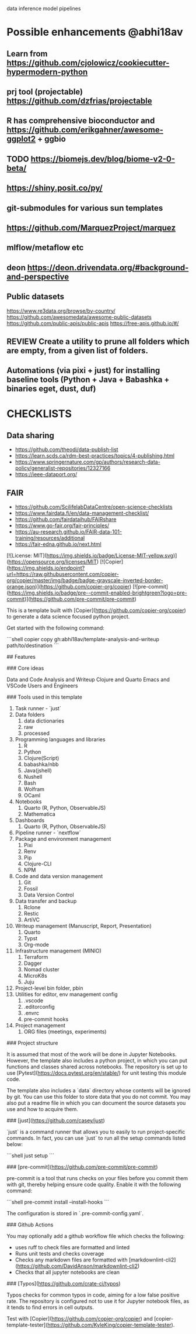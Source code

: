 # Copier Template for Data Analysis and Writeup




# # Feature/Training/Inference Pipelines

# File Structure based on:

# <https://www.hopsworks.ai/post/mlops-to-ml-systems-with-fti-pipelines>

# ## Folder Structure

# - src: source code
#     - data: data extraction, data validation, data processing, data transformation, data save and export, etc.
#     - model: model training, model evaluation, model validation, model save and export, etc.
#     - inference: model prediction, model serving, model monitoring, etc.
#     - pipelines:
#         - feature_pipeline: takes as input raw data that it transforms into features (and labels)
#         - training_pipeline: takes as input features and labels that it transforms into a model
#         - inference_pipeline: takes new feature data and a trained model and makes predictions.

# you could have multiple pipelines, for example:

# - 3 feature pipelines that extract raw data from different sources and transform them into features and save it into a feature store.
# - 2 training pipelines that take the features from the feature store and train different models.
# - 3 inference pipeline that creates a model serving endpoint for each of the trained models and 1 batch
#   inference pipeline that takes the features from the feature store and makes predictions in batch mode.

# Finally is recommended to have a script that orchestrates the execution of the pipelines. This script should could be run in a cron job or a workflow orchestrator like Airflow, Prefect, Dagster, etc.


data
inference
model
pipelines


* Possible enhancements @abhi18av
** Learn from https://github.com/cjolowicz/cookiecutter-hypermodern-python
** prj tool (projectable) https://github.com/dzfrias/projectable
** R has comprehensive bioconductor and https://github.com/erikgahner/awesome-ggplot2 + ggbio
** TODO https://biomejs.dev/blog/biome-v2-0-beta/
** https://shiny.posit.co/py/
** git-submodules for various sun templates
** https://github.com/MarquezProject/marquez
** mlflow/metaflow etc
** deon https://deon.drivendata.org/#background-and-perspective
** Public datasets
  https://www.re3data.org/browse/by-country/
  https://github.com/awesomedata/awesome-public-datasets
  https://github.com/public-apis/public-apis
  https://free-apis.github.io/#/

** REVIEW Create a utility to prune all folders which are empty, from a given list of folders.
** Automations (via pixi + just) for installing baseline tools (Python + Java + Babashka + binaries eget, dust, duf)

* CHECKLISTS
** Data sharing
- https://github.com/theodi/data-publish-list
- https://learn.scds.ca/rdm-best-practices/topics/4-publishing.html
- https://www.springernature.com/gp/authors/research-data-policy/generalist-repositories/12327166
- https://ieee-dataport.org/
** FAIR
- https://github.com/ScilifelabDataCentre/open-science-checklists
- https://www.fairdata.fi/en/data-management-checklist/
- https://github.com/fairdataihub/FAIRshare
- https://www.go-fair.org/fair-principles/
- https://au-research.github.io/FAIR-data-101-training/resources/additional
- https://fair-edna.github.io/next.html


[![License: MIT](https://img.shields.io/badge/License-MIT-yellow.svg)](https://opensource.org/licenses/MIT)
[![Copier](https://img.shields.io/endpoint?url=https://raw.githubusercontent.com/copier-org/copier/master/img/badge/badge-grayscale-inverted-border-orange.json)](https://github.com/copier-org/copier)
[![pre-commit](https://img.shields.io/badge/pre--commit-enabled-brightgreen?logo=pre-commit)](https://github.com/pre-commit/pre-commit)

This is a template built with [Copier](https://github.com/copier-org/copier) to generate a data science focused python project.

Get started with the following command:

```shell
copier copy gh:abhi18av/template-analysis-and-writeup path/to/destination
```

## Features

### Core ideas

Data and Code
Analysis and Writeup
Clojure and Quarto
Emacs and VSCode
Users and Engineers

### Tools used in this template

1. Task runner - `just`
2. Data folders
   1. data dictionaries
   2. raw
   3. processed
3. Programming languages and libraries
   1. R
   2. Python
   3. Clojure(Script)
   4. babashka/nbb
   5. Java(jshell)
   6. Nushell
   7. Bash
   8. Wolfram
   9. OCaml
4. Notebooks
   1. Quarto (R, Python, ObservableJS)
   2. Mathematica
5. Dashboards
   1. Quarto (R, Python, ObservableJS)
6. Pipeline runner - `nextflow`
7. Package and environment management
   1. Pixi
   2. Renv
   3. Pip
   4. Clojure-CLI
   5. NPM
8. Code and data version management
   1. Git
   2. Fossil
   3. Data Version Control
9. Data transfer and backup
   1. Rclone
   2. Restic
   3. ArtiVC
10. Writeup management (Manuscript, Report, Presentation)
    1. Quarto
    2. Typst
    3. Org-mode
11. Infrastructure management (MINIO)
    1. Terraform
    2. Dagger
    3. Nomad cluster
    4. MicroK8s
    5. Juju
12. Project-level bin folder, pbin
13. Utilities for editor, env management config
    1. .vscode
    2. .editorconfig
    3. .envrc
    4. pre-commit hooks
14. Project management
    1. ORG files (meetings, experiments)

### Project structure

It is assumed that most of the work will be done in Jupyter Notebooks.
However, the template also includes a python project, in which you can put functions and classes shared across notebooks.
The repository is set up to use [Pytest](https://docs.pytest.org/en/stable/) for unit testing this module code.

The template also includes a `data` directory whose contents will be ignored by git.
You can use this folder to store data that you do not commit.
You may also put a readme file in which you can document the source datasets you use and how to acquire them.

### [just](https://github.com/casey/just)

`just` is a command runner that allows you to easily to run project-specific commands.
In fact, you can use `just` to run all the setup commands listed below:

```shell
just setup
```

### [pre-commit](https://github.com/pre-commit/pre-commit)

pre-commit is a tool that runs checks on your files before you commit them with git, thereby helping ensure code quality.
Enable it with the following command:

```shell
pre-commit install --install-hooks
```

The configuration is stored in `.pre-commit-config.yaml`.

### Github Actions

You may optionally add a github workflow file which checks the following:

- uses ruff to check files are formatted and linted
- Runs unit tests and checks coverage
- Checks any markdown files are formatted with [markdownlint-cli2](https://github.com/DavidAnson/markdownlint-cli2)
- Checks that all jupyter notebooks are clean

### [Typos](https://github.com/crate-ci/typos)

Typos checks for common typos in code, aiming for a low false positive rate.
The repository is configured not to use it for Jupyter notebook files, as it tends to find errors in cell outputs.

Test with [Copier](https://github.com/copier-org/copier) and [copier-template-tester](https://github.com/KyleKing/copier-template-tester).
